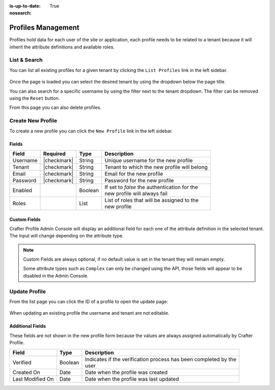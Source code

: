:is-up-to-date: True
:nosearch:

.. _profile-admin-profiles:

===================
Profiles Management
===================

Profiles hold data for each user of the site or application, each profile needs to be related to
a tenant because it will inherit the attribute definitions and available roles.

-------------
List & Search
-------------

You can list all existing profiles for a given tenant by clicking the ``List Profiles`` link in the
left sidebar.

.. figure:: /_static/images/profile-admin/profiles-list.webp
  :align: center
  :alt: Crafter Profile admin profiles list

Once the page is loaded you can select the desired tenant by using the dropdown below
the page title.

You can also search for a specific username by using the filter next to the tenant dropdown. The
filter can be removed using the ``Reset`` button.

From this page you can also delete profiles.

------------------
Create New Profile
------------------

To create a new profile you can click the ``New Profile`` link in the left sidebar.

.. figure:: /_static/images/profile-admin/profiles-new.webp
  :align: center
  :alt: Crafter Profile admin new profiles

^^^^^^
Fields
^^^^^^

+-----------------------+-------------+---------+------------------------------------------------+
| Field                 | Required    | Type    |  Description                                   |
+=======================+=============+=========+================================================+
| Username              | |checkmark| | String  || Unique username for the new profile           |
+-----------------------+-------------+---------+------------------------------------------------+
| Tenant                | |checkmark| | String  || Tenant to which the new profile will belong   |
+-----------------------+-------------+---------+------------------------------------------------+
| Email                 | |checkmark| | String  || Email for the new profile                     |
+-----------------------+-------------+---------+------------------------------------------------+
| Password              | |checkmark| | String  || Password for the new profile                  |
+-----------------------+-------------+---------+------------------------------------------------+
| Enabled               |             | Boolean || If set to `false` the authentication for the  |
|                       |             |         || new profile will always fail                  |
+-----------------------+-------------+---------+------------------------------------------------+
| Roles                 |             | List    || List of roles that will be assigned to the    |
|                       |             |         || new profile                                   |
+-----------------------+-------------+---------+------------------------------------------------+

^^^^^^^^^^^^^
Custom Fields
^^^^^^^^^^^^^

Crafter Profile Admin Console will display an additional field for each one of the attribute
definition in the selected tenant. The input will change depending on the attribute type.

.. NOTE::
  Custom Fields are always optional, if no default value is set in the tenant they will remain empty.
  
  Some attribute types such as ``Complex`` can only be changed using the API, those fields will
  appear to be disabled in the Admin Console.

--------------
Update Profile
--------------

From the list page you can click the ID of a profile to open the update page:

.. figure:: /_static/images/profile-admin/profiles-update.webp
  :align: center
  :alt: Crafter Profile admin update profiles

When updating an existing profile the username and tenant are not editable.

^^^^^^^^^^^^^^^^^
Additional Fields
^^^^^^^^^^^^^^^^^

These fields are not shown in the new profile form because the values are always assigned
automatically by Crafter Profile.

+------------------+---------+-------------------------------------------------------------------+
| Field            | Type    |  Description                                                      |
+==================+=========+===================================================================+
| Verified         | Boolean || Indicates if the verification process has been completed by the  |
|                  |         || user                                                             |
+------------------+---------+-------------------------------------------------------------------+
| Created On       | Date    || Date when the profile was created                                |
+------------------+---------+-------------------------------------------------------------------+
| Last Modified On | Date    || Date when the profile was last updated                           |
+------------------+---------+-------------------------------------------------------------------+
